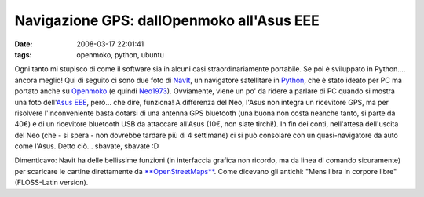 Navigazione GPS: dallOpenmoko all'Asus EEE
==========================================

:date: 2008-03-17 22:01:41
:tags: openmoko, python, ubuntu

Ogni tanto mi stupisco di come il software sia in alcuni casi
straordinariamente portabile. Se poi è sviluppato in Python.... ancora
meglio! Qui di seguito ci sono due foto di `NavIt`_, un navigatore 
satellitare in `Python`_, che è stato ideato per PC ma portato
anche su `Openmoko`_ (e quindi `Neo1973`_).
Ovviamente, viene un po' da ridere a parlare di PC quando si mostra una
foto dell'`Asus EEE`_, però... che dire, funziona! A differenza del Neo,
l'Asus non integra un
ricevitore GPS, ma per risolvere l'inconveniente basta dotarsi di una
antenna GPS bluetooth (una buona non costa neanche tanto, si parte da
40€) e di un ricevitore bluetooth USB da attaccare all'Asus (10€, non
siate tirchi!). In fin dei conti, nell'attesa dell'uscita del Neo (che -
si spera - non dovrebbe tardare più di 4 settimane) ci si può consolare
con un quasi-navigatore da auto come l'Asus. Detto ciò... sbavate,
sbavate :D

Dimenticavo: Navit ha delle bellissime funzioni (in interfaccia grafica
non ricordo, ma da linea di comando sicuramente) per scaricare le
cartine direttamente da `**OpenStreetMaps**`_. Come dicevano
gli antichi: "Mens libra in corpore libre" (FLOSS-Latin version).

.. _NavIt: http://www.navit-project.org
.. _Python: http://www.python.it
.. _Openmoko: http://www.openmoko.com
.. _Neo1973: http://www.openmoko.com/products-neo-base-00-stdkit.html
.. _Asus EEE: http://www.fradeve.altervista.org/2007/12/25/asus-eee-xubuntu-la-mia-recensione
.. _**OpenStreetMaps**: http://www.openstreetmap.org
